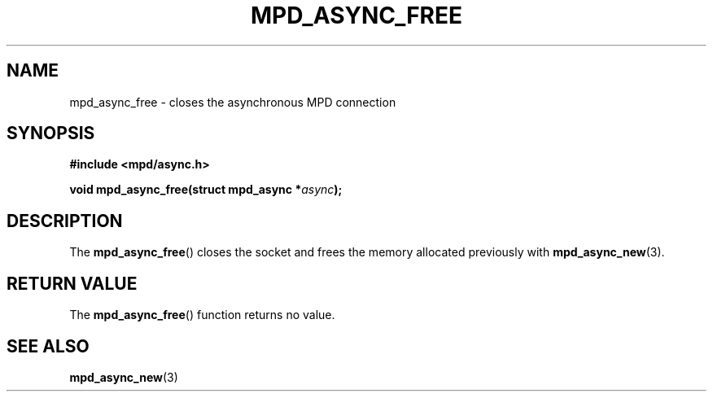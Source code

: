 .TH MPD_ASYNC_FREE 3 2019
.SH NAME
mpd_async_free \- closes the asynchronous MPD connection
.SH SYNOPSIS
.nf
.B #include <mpd/async.h>
.PP
.BI "void mpd_async_free(struct mpd_async *" async );
.fi
.SH DESCRIPTION
The
.BR mpd_async_free ()
closes the socket and frees the memory allocated previously with
.BR mpd_async_new (3).
.SH RETURN VALUE
The
.BR mpd_async_free ()
function returns no value.
.SH SEE ALSO
.BR mpd_async_new (3)
